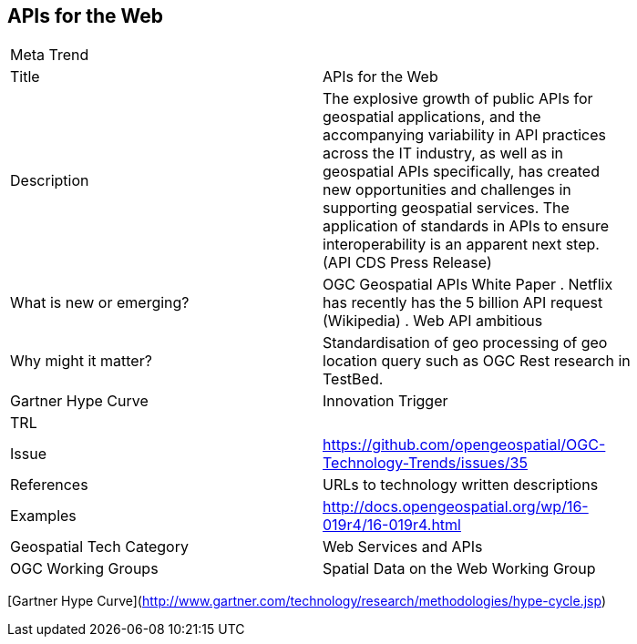 //////
comment
//////

<<<

== APIs for the Web

<<<

[width="80%"]
|=======================
|Meta Trend	|
|Title |APIs for the Web
|Description | The explosive growth of public APIs for geospatial applications, and the accompanying variability in API practices across the IT industry, as well as in geospatial APIs specifically, has created new opportunities and challenges in supporting geospatial services. The application of standards in APIs to ensure interoperability is an apparent next step. (API CDS Press Release)
| What is new or emerging?	| OGC Geospatial APIs White Paper .
Netflix has recently has the 5 billion API request (Wikipedia) .
Web API ambitious
| Why might it matter? | Standardisation of geo processing of geo location query such as OGC Rest research in TestBed.
| Gartner Hype Curve | Innovation Trigger
| TRL |
| Issue |https://github.com/opengeospatial/OGC-Technology-Trends/issues/35
|References | URLs to technology written descriptions
|Examples | http://docs.opengeospatial.org/wp/16-019r4/16-019r4.html
|Geospatial Tech Category 	| Web Services and APIs
|OGC Working Groups | Spatial Data on the Web Working Group
|=======================

[Gartner Hype Curve](http://www.gartner.com/technology/research/methodologies/hype-cycle.jsp)
